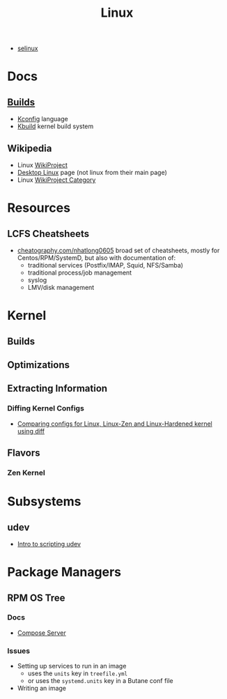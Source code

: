 :PROPERTIES:
:ID:       bdae77b1-d9f0-4d3a-a2fb-2ecdab5fd531
:END:
#+title: Linux

+ [[id:90c681e3-7748-4039-abf1-69755e14c918][selinux]]

* Docs

** [[https://www.kernel.org/doc/html/latest/kbuild/index.html][Builds]]
+ [[https://www.kernel.org/doc/html/latest/kbuild/kconfig-language.html][Kconfig]] language
+ [[https://www.kernel.org/doc/html/latest/kbuild/index.html][Kbuild]] kernel build system

** Wikipedia
+ Linux [[https://en.wikipedia.org/wiki/Category:WikiProject_Linux][WikiProject]]
+ [[https://en.wikipedia.org/wiki/Wikipedia:WikiProject_Desktop_Linux][Desktop Linux]] page (not linux from their main page)
+ Linux [[https://en.wikipedia.org/wiki/Wikipedia:WikiProject_Linux][WikiProject Category]]

* Resources

** LCFS Cheatsheets
+ [[https://cheatography.com/nhatlong0605/][cheatography.com/nhatlong0605]] broad set of cheatsheets, mostly for
  Centos/RPM/SystemD, but also with documentation of:
  - traditional services (Postfix/IMAP, Squid, NFS/Samba)
  - traditional process/job management
  - syslog
  - LMV/disk management

* Kernel

** Builds

** Optimizations

** Extracting Information

*** Diffing Kernel Configs
+ [[https://www.youtube.com/watch?v=d9e5rI-OCWU][Comparing configs for Linux, Linux-Zen and Linux-Hardened kernel using diff]]

** Flavors

*** Zen Kernel

* Subsystems

** udev

+ [[https://opensource.com/article/18/11/udev][Intro to scripting udev]]

* Package Managers

** RPM OS Tree
*** Docs
+ [[https://coreos.github.io/rpm-ostree/compose-server][Compose Server]]
*** Issues
+ Setting up services to run in an image
  - uses the =units= key in =treefile.yml=
  - or uses the =systemd.units= key in a Butane conf file
+ Writing an image
